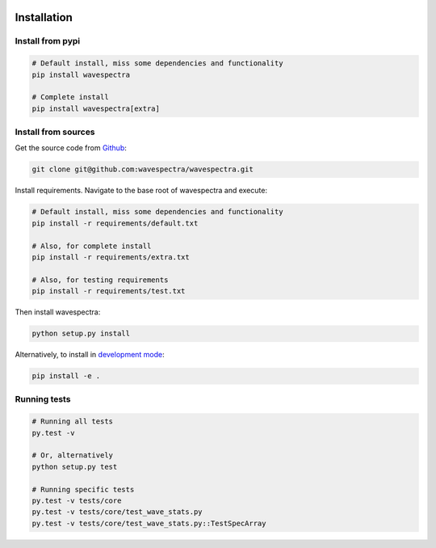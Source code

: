.. image:: _static/Gradient_wide.png
   :width: 150 px
   :align: right

============
Installation
============

Install from pypi
-----------------
.. code:: bash

   # Default install, miss some dependencies and functionality
   pip install wavespectra

   # Complete install
   pip install wavespectra[extra]

Install from sources
--------------------
Get the source code from Github_:

.. code:: bash

    git clone git@github.com:wavespectra/wavespectra.git

Install requirements. Navigate to the base root of wavespectra and execute:

.. code:: bash

   # Default install, miss some dependencies and functionality
   pip install -r requirements/default.txt

   # Also, for complete install
   pip install -r requirements/extra.txt

   # Also, for testing requirements
   pip install -r requirements/test.txt

Then install wavespectra:

.. code:: bash

   python setup.py install

Alternatively, to install in `development mode`_:

.. code:: bash

   pip install -e .

Running tests
--------------------

.. code:: bash

    # Running all tests
    py.test -v

    # Or, alternatively
    python setup.py test

    # Running specific tests
    py.test -v tests/core
    py.test -v tests/core/test_wave_stats.py
    py.test -v tests/core/test_wave_stats.py::TestSpecArray

.. _Github: https://github.com/wavespectra/wavespectra
.. _development mode: https://pip.pypa.io/en/latest/reference/pip_install/#editable-installs